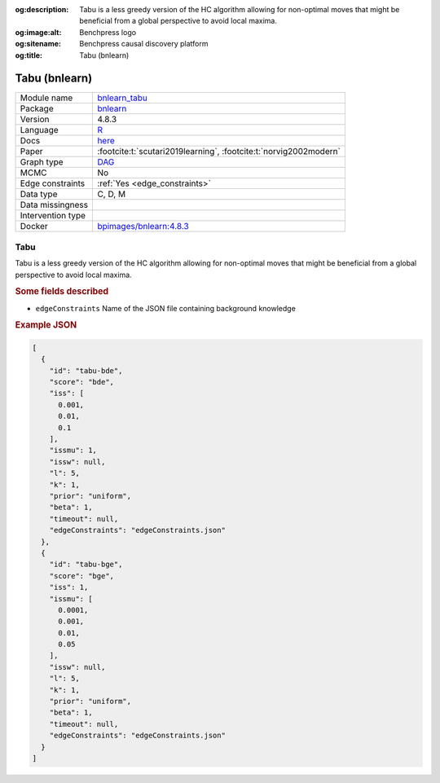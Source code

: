 


:og:description: Tabu is a less greedy version of the HC algorithm allowing for non-optimal moves that might be beneficial from a global perspective to avoid local maxima.
:og:image:alt: Benchpress logo
:og:sitename: Benchpress causal discovery platform
:og:title: Tabu (bnlearn)
 
.. meta::
    :title: Tabu (bnlearn)
    :description: Tabu is a less greedy version of the HC algorithm allowing for non-optimal moves that might be beneficial from a global perspective to avoid local maxima.


.. _bnlearn_tabu: 

Tabu (bnlearn) 
***************



.. list-table:: 

   * - Module name
     - `bnlearn_tabu <https://github.com/felixleopoldo/benchpress/tree/master/workflow/rules/structure_learning_algorithms/bnlearn_tabu>`__
   * - Package
     - `bnlearn <https://www.bnlearn.com/>`__
   * - Version
     - 4.8.3
   * - Language
     - `R <https://www.r-project.org/>`__
   * - Docs
     - `here <https://www.bnlearn.com/documentation/man/constraint.html>`__
   * - Paper
     - :footcite:t:`scutari2019learning`, :footcite:t:`norvig2002modern`
   * - Graph type
     - `DAG <https://en.wikipedia.org/wiki/Directed_acyclic_graph>`__
   * - MCMC
     - No
   * - Edge constraints
     - :ref:`Yes <edge_constraints>`
   * - Data type
     - C, D, M
   * - Data missingness
     - 
   * - Intervention type
     - 
   * - Docker 
     - `bpimages/bnlearn:4.8.3 <https://hub.docker.com/r/bpimages/bnlearn/tags>`__




Tabu 
--------


Tabu is a less greedy version of the HC algorithm allowing for non-optimal moves that might be
beneficial from a global perspective to avoid local maxima.

.. rubric:: Some fields described 
* ``edgeConstraints`` Name of the JSON file containing background knowledge 


.. rubric:: Example JSON


.. code-block:: json


    [
      {
        "id": "tabu-bde",
        "score": "bde",
        "iss": [
          0.001,
          0.01,
          0.1
        ],
        "issmu": 1,
        "issw": null,
        "l": 5,
        "k": 1,
        "prior": "uniform",
        "beta": 1,
        "timeout": null,
        "edgeConstraints": "edgeConstraints.json"
      },
      {
        "id": "tabu-bge",
        "score": "bge",
        "iss": 1,
        "issmu": [
          0.0001,
          0.001,
          0.01,
          0.05
        ],
        "issw": null,
        "l": 5,
        "k": 1,
        "prior": "uniform",
        "beta": 1,
        "timeout": null,
        "edgeConstraints": "edgeConstraints.json"
      }
    ]

.. footbibliography::

